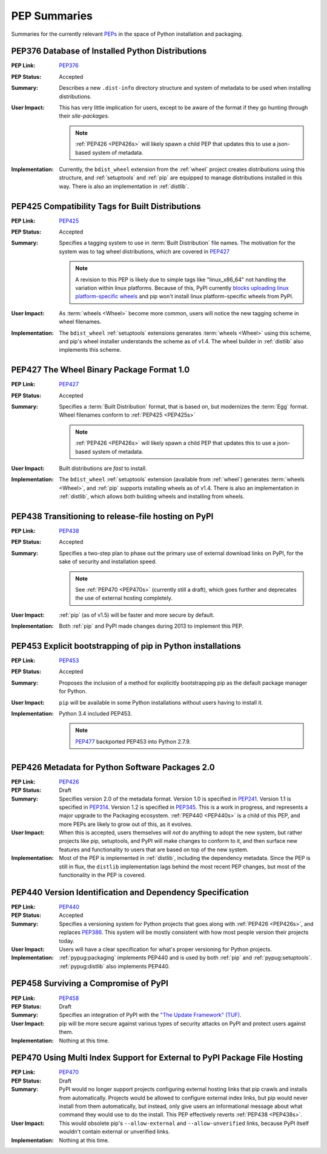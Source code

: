 
.. _`PEP Summaries`:

PEP Summaries
==============

Summaries for the currently relevant `PEPs <http://www.python.org/dev/peps/>`_
in the space of Python installation and packaging.

.. _PEP376s:

PEP376 Database of Installed Python Distributions
*************************************************

:PEP Link: `PEP376`_

:PEP Status: Accepted

:Summary: Describes a new ``.dist-info`` directory structure and system of
          metadata to be used when installing distributions.

:User Impact: This has very little implication for users, except to be aware of
              the format if they go hunting through their `site-packages`.

              .. note::

                :ref:`PEP426 <PEP426s>` will likely spawn a child PEP that
                updates this to use a json-based system of metadata.


:Implementation: Currently, the ``bdist_wheel`` extension from the
                :ref:`wheel` project creates distributions using this structure,
                and :ref:`setuptools` and :ref:`pip` are equipped to manage
                distributions installed in this way. There is also an
                implementation in :ref:`distlib`.

.. _PEP425s:

PEP425 Compatibility Tags for Built Distributions
*************************************************

:PEP Link: `PEP425`_

:PEP Status: Accepted

:Summary: Specifies a tagging system to use in :term:`Built Distribution` file
          names. The motivation for the system was to tag wheel distributions,
          which are covered in `PEP427`_

          .. note::

             A revision to this PEP is likely due to simple tags like
             "linux_x86_64" not handling the variation within linux platforms.
             Because of this, PyPI currently `blocks uploading linux
             platform-specific wheels
             <https://bitbucket.org/pypa/pypi-metadata-formats/issue/15/enhance-the-platform-tag-definition-for>`_
             and pip won't install linux platform-specific wheels from PyPI.

:User Impact: As :term:`wheels <Wheel>` become more common, users will notice
              the new tagging scheme in wheel filenames.

:Implementation: The ``bdist_wheel`` :ref:`setuptools` extensions generates
                 :term:`wheels <Wheel>` using this scheme, and pip's wheel
                 installer understands the scheme as of v1.4. The wheel builder
                 in :ref:`distlib` also implements this scheme.


.. _PEP427s:

PEP427 The Wheel Binary Package Format 1.0
******************************************

:PEP Link: `PEP427`_

:PEP Status: Accepted

:Summary: Specifies a :term:`Built Distribution` format, that is based on, but
          modernizes the :term:`Egg` format. Wheel filenames conform to
          :ref:`PEP425 <PEP425s>`

          .. note::

             :ref:`PEP426 <PEP426s>` will likely spawn a child PEP that
             updates this to use a json-based system of metadata.


:User Impact: Built distributions are *fast* to install.

:Implementation: The ``bdist_wheel`` :ref:`setuptools` extension (available from
                 :ref:`wheel`) generates :term:`wheels <Wheel>`, and :ref:`pip`
                 supports installing wheels as of v1.4. There is also an
                 implementation in :ref:`distlib`, which allows both building
                 wheels and installing from wheels.


.. _PEP438s:

PEP438 Transitioning to release-file hosting on PyPI
****************************************************

:PEP Link: `PEP438`_

:PEP Status: Accepted

:Summary: Specifies a two-step plan to phase out the primary use of external download
          links on PyPI, for the sake of security and installation speed.

          .. note::

             See :ref:`PEP470 <PEP470s>` (currently still a draft), which goes
             further and deprecates the use of external hosting completely.


:User Impact:  :ref:`pip` (as of v1.5) will be faster and more secure by default.

:Implementation: Both :ref:`pip` and PyPI made changes during 2013 to implement
                 this PEP.


.. _PEP453s:

PEP453 Explicit bootstrapping of pip in Python installations
************************************************************

:PEP Link: `PEP453`_

:PEP Status: Accepted

:Summary: Proposes the inclusion of a method for explicitly bootstrapping pip as
          the default package manager for Python.

:User Impact: ``pip`` will be available in some Python installations without
               users having to install it.

:Implementation: Python 3.4 included PEP453.

                 .. note::

                    `PEP477`_ backported PEP453 into Python
                    2.7.9.



.. _PEP426s:

PEP426 Metadata for Python Software Packages 2.0
************************************************

:PEP Link: `PEP426`_

:PEP Status: Draft

:Summary: Specifies version 2.0 of the metadata format. Version 1.0 is specified
          in `PEP241`_. Version 1.1 is specified in `PEP314`_. Version 1.2 is
          specified in `PEP345`_.  This is a work in progress, and represents a
          major upgrade to the Packaging ecosystem. :ref:`PEP440 <PEP440s>` is a
          child of this PEP, and more PEPs are likely to grow out of this, as it
          evolves.

:User Impact: When this is accepted, users themselves will *not* do anything to
              adopt the new system, but rather projects like pip, setuptools,
              and PyPI will make changes to conform to it, and then surface new
              features and functionality to users that are based on top of the
              new system.

:Implementation:  Most of the PEP is implemented in :ref:`distlib`, including
                  the dependency metadata. Since the PEP is still in flux, the
                  ``distlib`` implementation lags behind the most recent PEP
                  changes, but most of the functionality in the PEP is covered.


.. _PEP440s:

PEP440 Version Identification and Dependency Specification
**********************************************************

:PEP Link: `PEP440`_

:PEP Status: Accepted

:Summary: Specifies a versioning system for Python projects that goes along with
          :ref:`PEP426 <PEP426s>`, and replaces `PEP386`_. This system will be
          mostly consistent with how most people version their
          projects today.

:User Impact: Users will have a clear specification for what's proper
              versioning for Python projects.

:Implementation: :ref:`pypug:packaging` implements PEP440 and is used by both
                 :ref:`pip` and :ref:`pypug:setuptools`. :ref:`pypug:distlib`
                 also implements PEP440.


.. _PEP458s:

PEP458 Surviving a Compromise of PyPI
*************************************

:PEP Link: `PEP458`_

:PEP Status: Draft

:Summary: Specifies an integration of PyPI with the `"The Update Framework"
          (TUF) <http://www.updateframework.com/projects/project>`_.

:User Impact: pip will be more secure against various types of security attacks
              on PyPI and protect users against them.

:Implementation:  Nothing at this time.



.. _PEP470s:

PEP470 Using Multi Index Support for External to PyPI Package File Hosting
**************************************************************************

:PEP Link: `PEP470`_

:PEP Status: Draft

:Summary: PyPI would no longer support projects configuring external hosting
          links that pip crawls and installs from automatically.  Projects would
          be allowed to configure external index links, but pip would never
          install from them automatically, but instead, only give users an
          informational message about what command they would use to do the
          install.  This PEP effectively reverts :ref:`PEP438 <PEP438s>`.

:User Impact: This would obsolete pip's ``--allow-external`` and
               ``--allow-unverified`` links, because PyPI itself wouldn't
               contain external or unverified links.

:Implementation: Nothing at this time.



.. _PEP241: http://www.python.org/dev/peps/pep-0241/
.. _PEP314: http://www.python.org/dev/peps/pep-0314/
.. _PEP345: http://www.python.org/dev/peps/pep-0345/
.. _PEP376: http://www.python.org/dev/peps/pep-0376/
.. _PEP425: http://www.python.org/dev/peps/pep-0425/
.. _PEP427: http://www.python.org/dev/peps/pep-0427/
.. _PEP438: http://www.python.org/dev/peps/pep-0438/
.. _PEP453: http://www.python.org/dev/peps/pep-0453/
.. _PEP426: http://www.python.org/dev/peps/pep-0426/
.. _PEP386: http://www.python.org/dev/peps/pep-0386/
.. _PEP440: http://www.python.org/dev/peps/pep-0440/
.. _PEP458: http://www.python.org/dev/peps/pep-0458/
.. _PEP470: http://www.python.org/dev/peps/pep-0470/
.. _PEP477: http://www.python.org/dev/peps/pep-0477/
